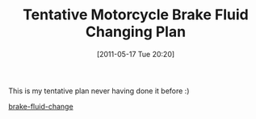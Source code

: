 #+POSTID: 5662
#+DATE: [2011-05-17 Tue 20:20]
#+OPTIONS: toc:nil num:nil todo:nil pri:nil tags:nil ^:nil TeX:nil
#+CATEGORY: Article
#+TAGS: Maintenance, Motorcycle
#+TITLE: Tentative Motorcycle Brake Fluid Changing Plan

This is my tentative plan never having done it before :)

[[http://www.wisdomandwonder.com/wordpress/wp-content/uploads/2011/05/brake-fluid-change.pdf][brake-fluid-change]]




